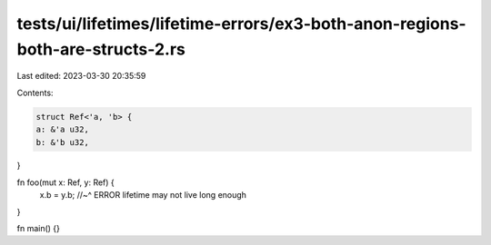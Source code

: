 tests/ui/lifetimes/lifetime-errors/ex3-both-anon-regions-both-are-structs-2.rs
==============================================================================

Last edited: 2023-03-30 20:35:59

Contents:

.. code-block:: rs

    struct Ref<'a, 'b> {
    a: &'a u32,
    b: &'b u32,
}

fn foo(mut x: Ref, y: Ref) {
    x.b = y.b;
    //~^ ERROR lifetime may not live long enough
}

fn main() {}


